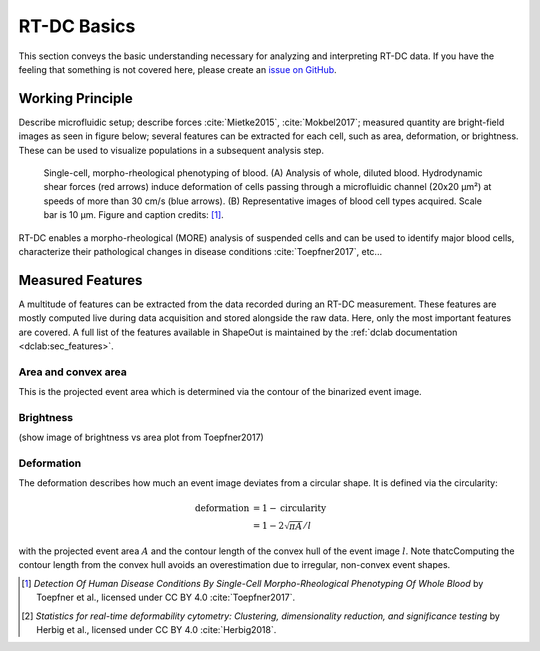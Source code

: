 ============
RT-DC Basics
============
This section conveys the basic understanding necessary for analyzing and
interpreting RT-DC data. If you have the feeling that something is not
covered here, please create an
`issue on GitHub <https://github.com/ZELLMECHANIK-DRESDEN/ShapeOut/issues/new>`__.

Working Principle
=================
Describe microfluidic setup; describe forces :cite:`Mietke2015`,
:cite:`Mokbel2017`; measured quantity are bright-field images as seen
in figure below; several features can be extracted for each cell, such
as area, deformation, or brightness. These can be used to visualize
populations in a subsequent analysis step.

.. figure:: figures/rtdc-setup.jpg

   Single-cell, morpho-rheological phenotyping of blood. (A) Analysis of
   whole, diluted blood. Hydrodynamic shear forces (red arrows) induce
   deformation of cells passing through a microfluidic channel (20x20 µm²)
   at speeds of more than 30 cm/s (blue arrows). (B) Representative images of
   blood cell types acquired. Scale bar is 10 µm.
   Figure and caption credits: [1]_.

RT-DC enables a morpho-rheological (MORE) analysis of suspended cells
and can be used to identify major blood cells, characterize their pathological
changes in disease conditions :cite:`Toepfner2017`, etc...


Measured Features
=================
A multitude of features can be extracted from the data recorded during an
RT-DC measurement. These features are mostly computed live during data
acquisition and stored alongside the raw data.
Here, only the most important features are covered. A full list of the
features available in ShapeOut is maintained by the
:ref:`dclab documentation <dclab:sec_features>`.


Area and convex area
--------------------
This is the projected event area which is determined via the contour of the
binarized event image.


Brightness
----------
(show image of brightness vs area plot from Toepfner2017)


Deformation
-----------
The deformation describes how much an event image deviates from a
circular shape. It is defined via the circularity:

.. math::

    \text{deformation} &= 1 - \text{circularity} \\
                       &= 1 - 2 \sqrt{\pi A} / l

with the projected event area :math:`A` and the contour length of the convex hull
of the event image :math:`l`. Note thatcComputing the contour length from the convex
hull avoids an overestimation due to irregular, non-convex event shapes.




.. [1] *Detection Of Human Disease Conditions By Single-Cell Morpho-Rheological
       Phenotyping Of Whole Blood* by Toepfner et al.,
       licensed under CC BY 4.0 :cite:`Toepfner2017`.


.. [2] *Statistics for real-time deformability cytometry: Clustering,
       dimensionality reduction, and significance testing* by Herbig et al.,
       licensed under CC BY 4.0 :cite:`Herbig2018`.
